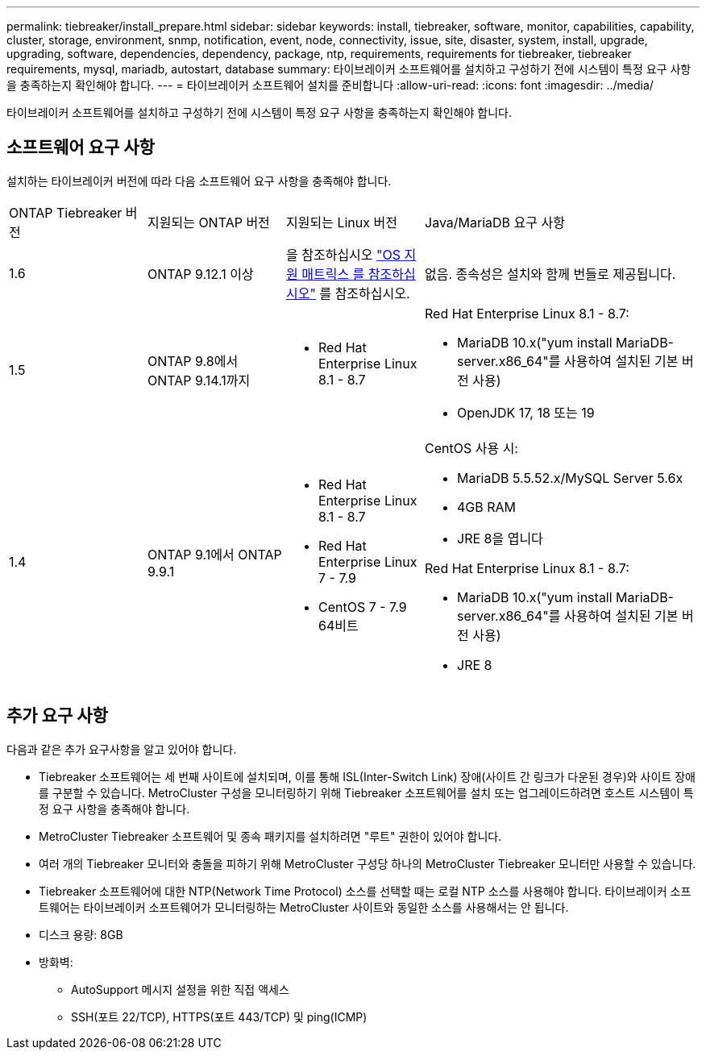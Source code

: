 ---
permalink: tiebreaker/install_prepare.html 
sidebar: sidebar 
keywords: install, tiebreaker, software, monitor, capabilities, capability, cluster, storage, environment, snmp, notification, event, node, connectivity, issue, site, disaster, system, install, upgrade, upgrading, software, dependencies, dependency, package, ntp, requirements, requirements for tiebreaker, tiebreaker requirements, mysql, mariadb, autostart, database 
summary: 타이브레이커 소프트웨어를 설치하고 구성하기 전에 시스템이 특정 요구 사항을 충족하는지 확인해야 합니다. 
---
= 타이브레이커 소프트웨어 설치를 준비합니다
:allow-uri-read: 
:icons: font
:imagesdir: ../media/


[role="lead"]
타이브레이커 소프트웨어를 설치하고 구성하기 전에 시스템이 특정 요구 사항을 충족하는지 확인해야 합니다.



== 소프트웨어 요구 사항

설치하는 타이브레이커 버전에 따라 다음 소프트웨어 요구 사항을 충족해야 합니다.

[cols="1,1,1,2"]
|===


| ONTAP Tiebreaker 버전 | 지원되는 ONTAP 버전 | 지원되는 Linux 버전 | Java/MariaDB 요구 사항 


 a| 
1.6
 a| 
ONTAP 9.12.1 이상
 a| 
을 참조하십시오 link:whats_new.html#os-support-matrix["OS 지원 매트릭스 를 참조하십시오"] 를 참조하십시오.
 a| 
없음. 종속성은 설치와 함께 번들로 제공됩니다.



 a| 
1.5
 a| 
ONTAP 9.8에서 ONTAP 9.14.1까지
 a| 
* Red Hat Enterprise Linux 8.1 - 8.7

 a| 
Red Hat Enterprise Linux 8.1 - 8.7:

* MariaDB 10.x("yum install MariaDB-server.x86_64"를 사용하여 설치된 기본 버전 사용)
* OpenJDK 17, 18 또는 19




 a| 
1.4
 a| 
ONTAP 9.1에서 ONTAP 9.9.1
 a| 
* Red Hat Enterprise Linux 8.1 - 8.7
* Red Hat Enterprise Linux 7 - 7.9
* CentOS 7 - 7.9 64비트

 a| 
CentOS 사용 시:

* MariaDB 5.5.52.x/MySQL Server 5.6x
* 4GB RAM
* JRE 8을 엽니다


Red Hat Enterprise Linux 8.1 - 8.7:

* MariaDB 10.x("yum install MariaDB-server.x86_64"를 사용하여 설치된 기본 버전 사용)
* JRE 8


|===


== 추가 요구 사항

다음과 같은 추가 요구사항을 알고 있어야 합니다.

* Tiebreaker 소프트웨어는 세 번째 사이트에 설치되며, 이를 통해 ISL(Inter-Switch Link) 장애(사이트 간 링크가 다운된 경우)와 사이트 장애를 구분할 수 있습니다. MetroCluster 구성을 모니터링하기 위해 Tiebreaker 소프트웨어를 설치 또는 업그레이드하려면 호스트 시스템이 특정 요구 사항을 충족해야 합니다.
* MetroCluster Tiebreaker 소프트웨어 및 종속 패키지를 설치하려면 "루트" 권한이 있어야 합니다.
* 여러 개의 Tiebreaker 모니터와 충돌을 피하기 위해 MetroCluster 구성당 하나의 MetroCluster Tiebreaker 모니터만 사용할 수 있습니다.
* Tiebreaker 소프트웨어에 대한 NTP(Network Time Protocol) 소스를 선택할 때는 로컬 NTP 소스를 사용해야 합니다. 타이브레이커 소프트웨어는 타이브레이커 소프트웨어가 모니터링하는 MetroCluster 사이트와 동일한 소스를 사용해서는 안 됩니다.


* 디스크 용량: 8GB
* 방화벽:
+
** AutoSupport 메시지 설정을 위한 직접 액세스
** SSH(포트 22/TCP), HTTPS(포트 443/TCP) 및 ping(ICMP)



